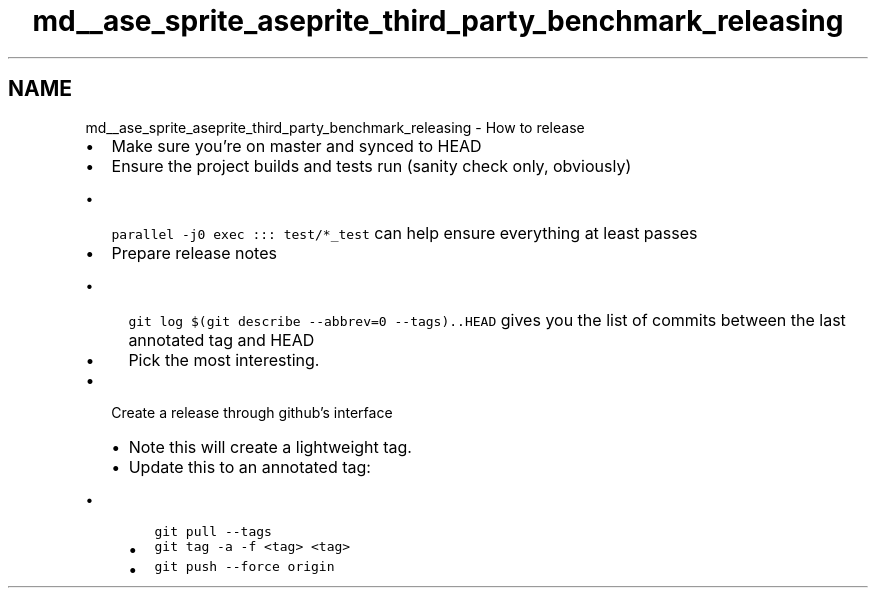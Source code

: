 .TH "md__ase_sprite_aseprite_third_party_benchmark_releasing" 3 "Wed Feb 1 2023" "Version Version 0.0" "My Project" \" -*- nroff -*-
.ad l
.nh
.SH NAME
md__ase_sprite_aseprite_third_party_benchmark_releasing \- How to release 
.PP

.IP "\(bu" 2
Make sure you're on master and synced to HEAD
.IP "\(bu" 2
Ensure the project builds and tests run (sanity check only, obviously)
.IP "  \(bu" 4
\fCparallel -j0 exec ::: test/*_test\fP can help ensure everything at least passes
.PP

.IP "\(bu" 2
Prepare release notes
.IP "  \(bu" 4
\fCgit log $(git describe --abbrev=0 --tags)\&.\&.HEAD\fP gives you the list of commits between the last annotated tag and HEAD
.IP "  \(bu" 4
Pick the most interesting\&.
.PP

.IP "\(bu" 2
Create a release through github's interface
.IP "  \(bu" 4
Note this will create a lightweight tag\&.
.IP "  \(bu" 4
Update this to an annotated tag:
.IP "    \(bu" 6
\fCgit pull --tags\fP
.IP "    \(bu" 6
\fCgit tag -a -f <tag> <tag>\fP
.IP "    \(bu" 6
\fCgit push --force origin\fP 
.PP

.PP

.PP

